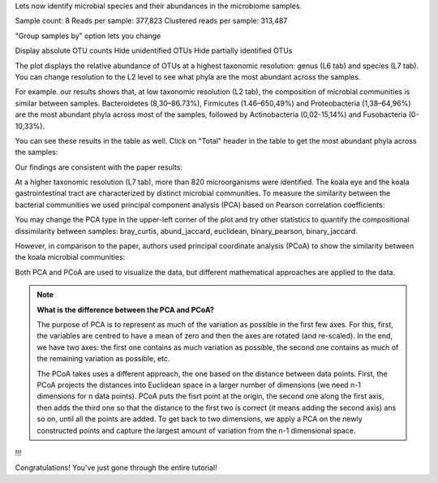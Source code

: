 Lets now identify microbial species and their abundances in the microbiome
samples.

.. Video - Microbiome Analysis step
.. raw:: html

    <iframe width="640" height="360" src="" frameborder="0" allowfullscreen="1">&nbsp;</iframe>↵



Sample count: 8
Reads per sample: 377,823
Clustered reads per sample: 313,487


"Group samples by" option lets you change 


Display absolute OTU counts
Hide unidentified OTUs
Hide partially identified OTUs



The plot displays the relative abundance of OTUs at a highest taxonomic
resolution: genus (L6 tab) and species (L7 tab). You can change resolution to
the L2 level to see what phyla are the most abundant across the samples.

For example. our results shows that, at low taxonomic resolution (L2 tab), the
composition of microbial communities is similar between samples.
Bacteroidetes (8,30–86.73%), Firmicutes (1.46–650,49%) and Proteobacteria
(1,38–64,96%) are the most abundant phyla across most of the samples, followed
by Actinobacteria (0,02-15,14%) and Fusobacteria (0-10,33%).

.. image:: images/Microbiome_analysis_L2_level_plot.png

You can see these results in the table as well. Click on "Total" header in the
table to get the most abundant phyla across the samples:

.. image:: images/Microbiome_analysis_L2_level_table.png

Our findings are consistent with the paper results:

.. image:: images/Microbiome_analysis_L2_level_table_paper.png

At a higher taxonomic resolution (L7 tab), more than 820 microorganisms were
identified. The koala eye and the koala gastrointestinal tract are characterized
by distinct microbial communities. To measure the similarity between the bacterial
communities we used principal component analysis (PCA) based on Pearson
correlation coefficients:

.. image:: images/Microbiome_PCA.png

You may change the PCA type in the upper-left corner of the plot and try other
statistics to quantify the compositional dissimilarity between samples:
bray_curtis, abund_jaccard, euclidean, binary_pearson, binary_jaccard.

However, in comparison to the paper, authors used principal coordinate analysis
(PCoA) to show the similarity between the koala microbial communities:

.. image:: images/Microbiome_PCoA.png

Both PCA and PCoA are used to visualize the data, but different mathematical
approaches are applied to the data.

.. note:: **What is the difference between the PCA and PCoA?**

          The purpose of PCA is to represent as much of the variation as
          possible in the first few axes. For this, first, the variables are
          centred to have a mean of zero and then the axes are rotated (and
          re-scaled). In the end, we have two axes: the first one contains as
          much variation as possible, the second one contains as much of the
          remaining variation as possible, etc.

          The PCoA takes uses a different approach, the one based on the
          distance between data points. First, the PCoA projects the distances
          into Euclidean space in a larger number of dimensions (we need n-1
          dimensions for n data points). PCoA puts the fisrt point at the
          origin, the second one along the first axis, then adds the third one
          so that the distance to the first two is correct (it means adding the
          second axis) ans so on, until all the points are added. To get back
          to two dimensions, we apply a PCA on the newly constructed points and
          capture the largest amount of variation from the n-1 dimensional
          space.

!!!

Congratulations! You've just gone through the entire tutorial!
